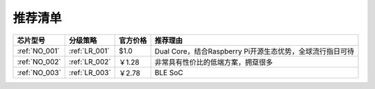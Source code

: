.. _list:

推荐清单
==================

.. list-table::
    :header-rows:  1

    * - 芯片型号
      - 分级策略
      - 官方价格
      - 推荐理由
    * - :ref:`NO_001`
      - :ref:`LR_001`
      - $1.0
      - Dual Core，结合Raspberry Pi开源生态优势，全球流行指日可待
    * - :ref:`NO_002`
      - :ref:`LR_002`
      - ￥1.28
      - 非常具有性价比的低端方案，拥趸很多
    * - :ref:`NO_003`
      - :ref:`LR_003`
      - ￥2.78
      - BLE SoC
